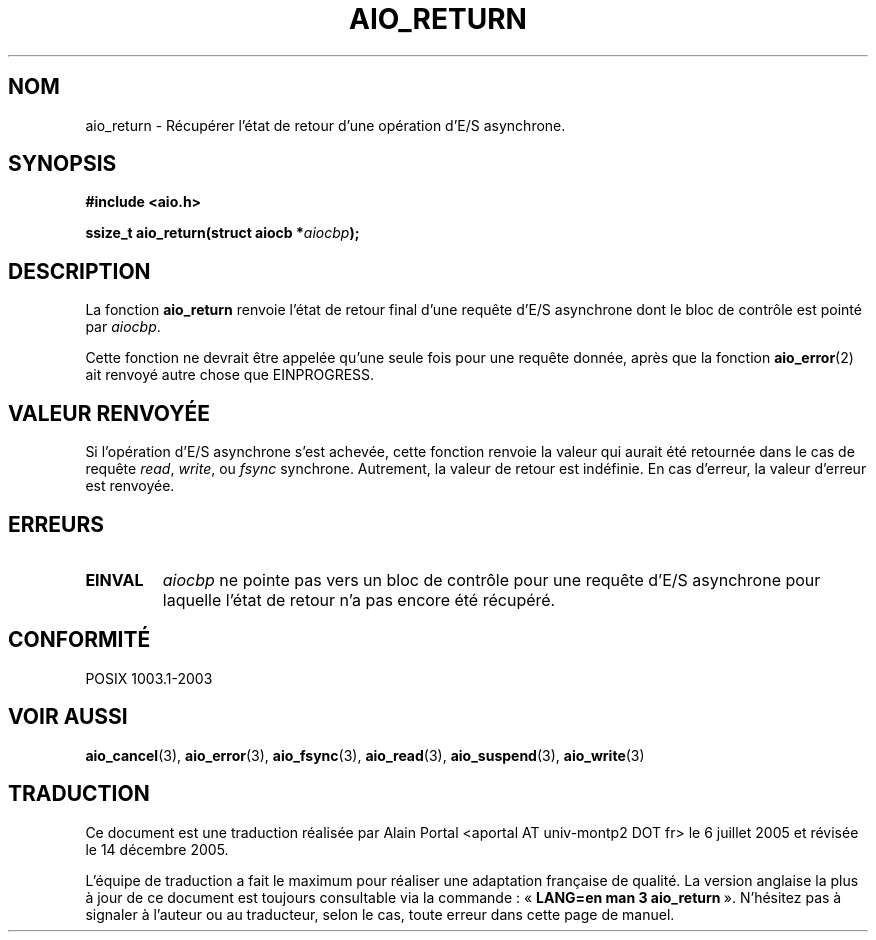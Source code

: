 .\" Copyright (c) 2003 Andries Brouwer (aeb@cwi.nl)
.\"
.\" This is free documentation; you can redistribute it and/or
.\" modify it under the terms of the GNU General Public License as
.\" published by the Free Software Foundation; either version 2 of
.\" the License, or (at your option) any later version.
.\"
.\" The GNU General Public License's references to "object code"
.\" and "executables" are to be interpreted as the output of any
.\" document formatting or typesetting system, including
.\" intermediate and printed output.
.\"
.\" This manual is distributed in the hope that it will be useful,
.\" but WITHOUT ANY WARRANTY; without even the implied warranty of
.\" MERCHANTABILITY or FITNESS FOR A PARTICULAR PURPOSE.  See the
.\" GNU General Public License for more details.
.\"
.\" You should have received a copy of the GNU General Public
.\" License along with this manual; if not, write to the Free
.\" Software Foundation, Inc., 59 Temple Place, Suite 330, Boston, MA 02111,
.\" USA.
.\"
.\" Traduction : Alain Portal
.\" 06/07/2005 LDP-1.62
.\" Màj 14/12/2005 LDP-1.65
.\"
.TH AIO_RETURN 3 "14 novembre 2003"  "" "Manuel du programmeur Linux"
.SH "NOM"
aio_return \- Récupérer l'état de retour d'une opération d'E/S asynchrone.
.SH SYNOPSIS
.sp
.B "#include <aio.h>"
.sp
.BI "ssize_t aio_return(struct aiocb *" aiocbp );
.sp
.SH DESCRIPTION
La fonction
.B aio_return
renvoie l'état de retour final d'une requête d'E/S asynchrone dont le bloc
de contrôle est pointé par
.IR aiocbp .
.LP
Cette fonction ne devrait être appelée qu'une seule fois pour une requête
donnée, après que la fonction
.BR aio_error (2)
ait renvoyé autre chose que EINPROGRESS.
.SH "VALEUR RENVOYÉE"
Si l'opération d'E/S asynchrone s'est achevée, cette fonction renvoie
la valeur qui aurait été retournée dans le cas de requête
.IR read ,
.IR write ,
ou
.IR fsync
synchrone. Autrement, la valeur de retour est indéfinie.
En cas d'erreur, la valeur d'erreur est renvoyée.
.SH "ERREURS"
.TP
.B EINVAL
.I aiocbp
ne pointe pas vers un bloc de contrôle pour une requête d'E/S asynchrone
pour laquelle l'état de retour n'a pas encore été récupéré.
.SH "CONFORMITÉ"
POSIX 1003.1-2003
.SH "VOIR AUSSI"
.BR aio_cancel (3),
.BR aio_error (3),
.BR aio_fsync (3),
.BR aio_read (3),
.BR aio_suspend (3),
.BR aio_write (3)
.SH TRADUCTION
.PP
Ce document est une traduction réalisée par Alain Portal
<aportal AT univ-montp2 DOT fr> le 6 juillet 2005
et révisée le 14 décembre 2005.
.PP
L'équipe de traduction a fait le maximum pour réaliser une adaptation
française de qualité. La version anglaise la plus à jour de ce document est
toujours consultable via la commande\ : «\ \fBLANG=en\ man\ 3\ aio_return\fR\ ».
N'hésitez pas à signaler à l'auteur ou au traducteur, selon le cas, toute
erreur dans cette page de manuel.
